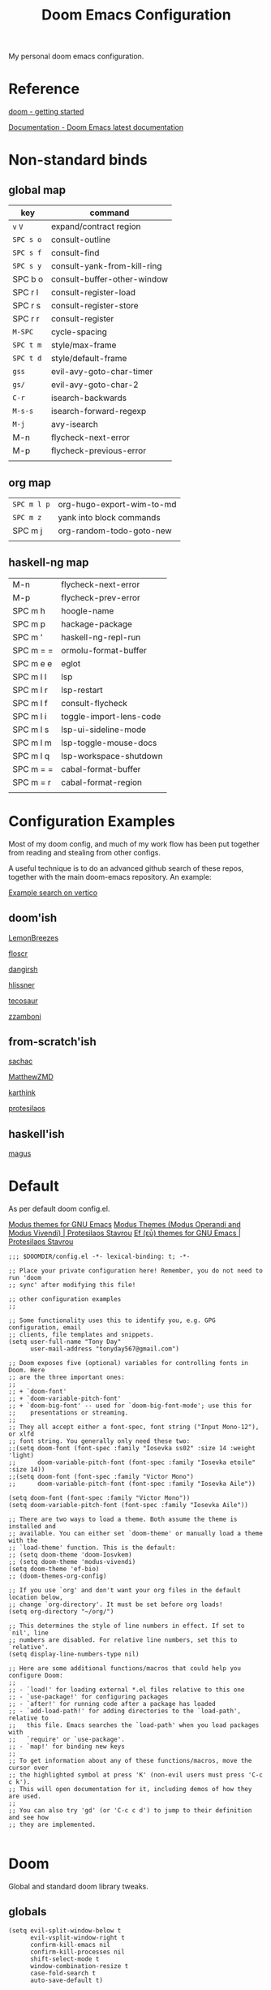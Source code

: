 #+TITLE: Doom Emacs Configuration

#+PROPERTY: header-args    :tangle config.el

My personal doom emacs configuration.

* Reference

[[https://github.com/doomemacs/doomemacs/blob/master/docs/getting_started.org][doom - getting started]]

[[https://docs.doomemacs.org/latest/][Documentation - Doom Emacs latest documentation]]

* Non-standard binds
** global map

| key     | command                     |
|---------+-----------------------------|
| ~v~ ~V~     | expand/contract region      |
| ~SPC s o~ | consult-outline             |
| ~SPC s f~ | consult-find                |
| ~SPC s y~ | consult-yank-from-kill-ring |
| SPC b o | consult-buffer-other-window |
| SPC r l | consult-register-load       |
| SPC r s | consult-register-store      |
| SPC r r | consult-register            |
| ~M-SPC~   | cycle-spacing               |
| ~SPC t m~ | style/max-frame             |
| ~SPC t d~ | style/default-frame         |
| ~gss~     | evil-avy-goto-char-timer    |
| ~gs/~     | evil-avy-goto-char-2        |
| ~C-r~     | isearch-backwards           |
| ~M-s-s~   | isearch-forward-regexp      |
| ~M-j~     | avy-isearch                 |
| M-n     | flycheck-next-error         |
| M-p     | flycheck-previous-error     |
|         |                             |

** org map

| ~SPC m l p~ | org-hugo-export-wim-to-md |
| ~SPC m z~   | yank into block commands  |
| SPC m j   | org-random-todo-goto-new  |
|           |                           |

** haskell-ng map

| M-n       | flycheck-next-error     |
| M-p       | flycheck-prev-error     |
| SPC m h   | hoogle-name             |
| SPC m p   | hackage-package         |
| SPC m '   | haskell-ng-repl-run     |
| SPC m = = | ormolu-format-buffer    |
| SPC m e e | eglot                   |
| SPC m l l | lsp                     |
| SPC m l r | lsp-restart             |
| SPC m l f | consult-flycheck        |
| SPC m l i | toggle-import-lens-code |
| SPC m l s | lsp-ui-sideline-mode    |
| SPC m l m | lsp-toggle-mouse-docs   |
| SPC m l q | lsp-workspace-shutdown  |
| SPC m = = | cabal-format-buffer     |
| SPC m = r | cabal-format-region     |
|           |                         |

* Configuration Examples

Most of my doom config, and much of my work flow has been put together from reading and stealing from other configs.

A useful technique is to do an advanced github search of these repos, together with the main doom-emacs repository. An example:

[[https://github.com/search?q=vertico+(repo%3Adoomemacs%2Fdoomemacs+OR+repo%3Ahlissner%2F.doom.d+OR+repo%3Afloscr%2Femacs.d+OR+repo%3ALemonBreezes%2Fcyber-angel-emacs+OR+repo%3Adangirsh%2F.doom.d+OR+repo%3Atecosaur%2Femacs-config+OR+repo%3Azzamboni%2Fdot-emacs+OR+repo%3AMatthewZMD%2F.emacs.d+OR+repo%3Akarthink%2F.emacs.d+OR+repo%3Aprotesilaos%2Fdotfiles+OR+repo%3Asachac%2F.emacs.d)&type=code&ref=advsearch][Example search on vertico]]

** doom'ish

[[https://github.com/LemonBreezes/cae-emacs][LemonBreezes]]

[[https://github.com/floscr/emacs.d][floscr]]

[[https://github.com/dangirsh/.doom.d][dangirsh]]

[[https://github.com/hlissner/doom-emacs-private][hlissner]]

[[https://github.com/tecosaur/emacs-config/][tecosaur]]

[[https://github.com/zzamboni/dot-doom/][zzamboni]]

** from-scratch'ish

[[https://github.com/sachac/.emacs.d][sachac]]

[[https://github.com/MatthewZMD/.emacs.d][MatthewZMD]]

[[https://github.com/karthink/.emacs.d][karthink]]

[[https://github.com/protesilaos/dotfiles][protesilaos]]

** haskell'ish

[[https://gitlab.com/magus/mes][magus]]

* Default

As per default doom config.el.

[[https://elpa.gnu.org/packages/doc/modus-themes.html#Fringes][Modus themes for GNU Emacs]]
[[https://protesilaos.com/emacs/modus-themes][Modus Themes (Modus Operandi and Modus Vivendi) | Protesilaos Stavrou]]
[[https://protesilaos.com/emacs/ef-themes#h:ac76ded0-af9b-4566-aff9-75142ef2d4ef][Ef (εὖ) themes for GNU Emacs | Protesilaos Stavrou]]

#+begin_src elisp
;;; $DOOMDIR/config.el -*- lexical-binding: t; -*-

;; Place your private configuration here! Remember, you do not need to run 'doom
;; sync' after modifying this file!

;; other configuration examples
;;

;; Some functionality uses this to identify you, e.g. GPG configuration, email
;; clients, file templates and snippets.
(setq user-full-name "Tony Day"
      user-mail-address "tonyday567@gmail.com")

;; Doom exposes five (optional) variables for controlling fonts in Doom. Here
;; are the three important ones:
;;
;; + `doom-font'
;; + `doom-variable-pitch-font'
;; + `doom-big-font' -- used for `doom-big-font-mode'; use this for
;;    presentations or streaming.
;;
;; They all accept either a font-spec, font string ("Input Mono-12"), or xlfd
;; font string. You generally only need these two:
;;(setq doom-font (font-spec :family "Iosevka ss02" :size 14 :weight 'light)
;;      doom-variable-pitch-font (font-spec :family "Iosevka etoile" :size 14))
;;(setq doom-font (font-spec :family "Victor Mono")
;;      doom-variable-pitch-font (font-spec :family "Iosevka Aile"))

(setq doom-font (font-spec :family "Victor Mono"))
(setq doom-variable-pitch-font (font-spec :family "Iosevka Aile"))

;; There are two ways to load a theme. Both assume the theme is installed and
;; available. You can either set `doom-theme' or manually load a theme with the
;; `load-theme' function. This is the default:
;; (setq doom-theme 'doom-Iosvkem)
;; (setq doom-theme 'modus-vivendi)
(setq doom-theme 'ef-bio)
;; (doom-themes-org-config)

;; If you use `org' and don't want your org files in the default location below,
;; change `org-directory'. It must be set before org loads!
(setq org-directory "~/org/")

;; This determines the style of line numbers in effect. If set to `nil', line
;; numbers are disabled. For relative line numbers, set this to `relative'.
(setq display-line-numbers-type nil)

;; Here are some additional functions/macros that could help you configure Doom:
;;
;; - `load!' for loading external *.el files relative to this one
;; - `use-package!' for configuring packages
;; - `after!' for running code after a package has loaded
;; - `add-load-path!' for adding directories to the `load-path', relative to
;;   this file. Emacs searches the `load-path' when you load packages with
;;   `require' or `use-package'.
;; - `map!' for binding new keys
;;
;; To get information about any of these functions/macros, move the cursor over
;; the highlighted symbol at press 'K' (non-evil users must press 'C-c c k').
;; This will open documentation for it, including demos of how they are used.
;;
;; You can also try 'gd' (or 'C-c c d') to jump to their definition and see how
;; they are implemented.

#+end_src

* Doom

Global and standard doom library tweaks.

** globals

#+begin_src elisp
(setq evil-split-window-below t
      evil-vsplit-window-right t
      confirm-kill-emacs nil
      confirm-kill-processes nil
      shift-select-mode t
      window-combination-resize t
      case-fold-search t
      auto-save-default t)

;; setq-default sets variables that are usually local to buffers
(setq-default truncate-lines nil
              indent-tabs-mode nil)

(map! ;; removes from kill ring
      [remap backward-kill-word] #'doom/delete-backward-word
      ;; replaces just-one-space
      "M-SPC" #'cycle-spacing
      [remap ibuffer] #'ibuffer-jump)

#+end_src

** doom-modeline

#+begin_src elisp
(setq doom-modeline-lsp-icon nil)
(setq doom-modeline-buffer-encoding nil)
(setq doom-modeline-buffer-state-icon nil)
(setq doom-modeline-vcs-max-length 8)
(setq doom-modeline-lsp nil)
(setq doom-modeline-modal nil)
#+end_src

** default frame

#+begin_src elisp
(defun style/left-frame ()
  (interactive)
  (cond
   ((string-equal system-type "windows-nt") ; Microsoft Windows
    (progn
      (set-frame-parameter (selected-frame) 'fullscreen nil)
      (set-frame-parameter (selected-frame) 'vertical-scroll-bars nil)
      (set-frame-parameter (selected-frame) 'horizontal-scroll-bars nil)
      (set-frame-parameter (selected-frame) 'top 10)
      (set-frame-parameter (selected-frame) 'left 6)
      (set-frame-parameter (selected-frame) 'height 40)
      (set-frame-parameter (selected-frame) 'width 120)))
   ((string-equal system-type "darwin") ; Mac OS X
    (progn
      (set-frame-parameter (selected-frame) 'fullscreen nil)
      (set-frame-parameter (selected-frame) 'vertical-scroll-bars nil)
      (set-frame-parameter (selected-frame) 'horizontal-scroll-bars nil)
      (set-frame-parameter (selected-frame) 'top 23)
      (set-frame-parameter (selected-frame) 'left 0)
      (set-frame-parameter (selected-frame) 'height 44)
      (set-frame-parameter (selected-frame) 'width 100)
      (message "default-frame set")))
   ((string-equal system-type "gnu/linux") ; linux
    (progn
      (message "Linux")))))

(add-to-list 'initial-frame-alist '(top . 23))
(add-to-list 'initial-frame-alist '(left . 0))
(add-to-list 'initial-frame-alist '(height . 44))
(add-to-list 'initial-frame-alist '(width . 100))

(defun style/max-frame ()
  (interactive)
  (if t
      (progn
        (set-frame-parameter (selected-frame) 'fullscreen 'fullboth)
        (set-frame-parameter (selected-frame) 'vertical-scroll-bars nil)
        (set-frame-parameter (selected-frame) 'horizontal-scroll-bars nil))
    (set-frame-parameter (selected-frame) 'top 26)
    (set-frame-parameter (selected-frame) 'left 2)
    (set-frame-parameter (selected-frame) 'width
                         (floor (/ (float (x-display-pixel-width)) 9.15)))
    (if (= 1050 (x-display-pixel-height))
        (set-frame-parameter (selected-frame) 'height
                             (if (>= emacs-major-version 24)
                                 66
                               55))
      (set-frame-parameter (selected-frame) 'height
                           (if (>= emacs-major-version 24)
                               75
                             64)))))

(style/left-frame)  ;; Focus new window after splitting
(map!
   :leader
   :nvm "tm" #'style/max-frame
   :nvm "td" #'style/left-frame)
#+end_src

** evil

#+begin_src elisp
(map!
 (:map 'override
   :v "v" #'er/expand-region
   :v "V" #'er/contract-region))
(map!
 (:map 'override
   :m "j" #'evil-next-visual-line
   :m "k" #'evil-previous-visual-line))
#+end_src

#+begin_src elisp
(setq evil-kill-on-visual-paste nil
      evil-want-C-u-scroll nil
      evil-want-integration t
      evil-want-keybinding nil
      evil-move-cursor-back nil
      evil-move-beyond-eol t
      evil-highlight-closing-paren-at-point-states nil)
#+end_src

#+begin_src elisp
(defun evil-forward-after-end (thing &optional count)
  "Move forward to end of THING.
The motion is repeated COUNT times."
  (setq count (or count 1))
  (cond
   ((> count 0)
    (forward-thing thing count))
   (t
    (unless (bobp) (forward-char -1))
    (let ((bnd (bounds-of-thing-at-point thing))
          rest)
      (when bnd
        (cond
         ((< (point) (cdr bnd)) (goto-char (car bnd)))
         ((= (point) (cdr bnd)) (cl-incf count))))
      (condition-case nil
          (when (zerop
                 (setq rest
                       (forward-thing thing count)))
            (end-of-thing thing))
        (error))
      rest))))

(evil-define-motion evil-forward-after-word-end (count &optional bigword)
  "Move the cursor to the end of the COUNT-th next word.
If BIGWORD is non-nil, move by WORDS."
  :type inclusive
  (let ((thing (if bigword 'evil-WORD 'evil-word))
        (count (or count 1)))
    (evil-signal-at-bob-or-eob count)
    (evil-forward-after-end thing count)))

(evil-define-motion evil-forward-after-WORD-end (count)
  "Move the cursor to the end of the COUNT-th next WORD."
  :type inclusive
  (evil-forward-after-word-end count t))

(map!
 :m "e" 'evil-forward-after-word-end
 :m "E" 'evil-forward-after-WORD-end
 :n "C-r"  nil
 :n "U" 'evil-undo)
#+end_src

** packages
*** vertico

#+begin_src elisp
(setq vertico-sort-function #'vertico-sort-history-alpha)
#+end_src

*** isearch

#+begin_src elisp
(define-key isearch-mode-map (kbd "M-j") 'avy-isearch)

(defun isearch-forward-other-window (prefix)
    "Function to isearch-forward in other-window."
    (interactive "P")
    (unless (one-window-p)
      (save-excursion
        (let ((next (if prefix -1 1)))
          (other-window next)
          (isearch-forward)
          (other-window (- next))))))

(defun isearch-backward-other-window (prefix)
  "Function to isearch-backward in other-window."
  (interactive "P")
  (unless (one-window-p)
    (save-excursion
      (let ((next (if prefix 1 -1)))
        (other-window next)
        (isearch-backward)
        (other-window (- next))))))

(define-key global-map (kbd "C-r") 'isearch-backward)
(define-key global-map (kbd "C-M-s") 'isearch-forward-other-window)
(define-key global-map (kbd "C-M-r") 'isearch-backward-other-window)
(define-key global-map (kbd "M-s-s") 'isearch-forward-regexp)
(define-key global-map (kbd "M-s-r") 'isearch-backward-regexp)
#+end_src

*** avy

[[https://karthinks.com/software/avy-can-do-anything/][Avy can do anything | Karthinks]]

Flipping gss and gs/

#+begin_src elisp
(map!
 (:map 'override
   :nvm "gss" #'evil-avy-goto-char-timer
   :nvm "gs/" #'evil-avy-goto-char-2))
#+end_src


#+begin_src elisp
(use-package! avy
 :config
 (setq avy-all-windows t)
)

(defun avy-action-embark (pt)
  (unwind-protect
      (save-excursion
        (goto-char pt)
        (embark-act))
    (select-window
     (cdr (ring-ref avy-ring 0))))
  t)

(setf (alist-get ?. avy-dispatch-alist) 'avy-action-embark)
#+end_src

*** ace-window

#+begin_src elisp
(map!
   :leader "w w" #'ace-window)
#+end_src

*** consult

#+begin_src elisp
(map!
   :leader "s f" #'consult-find
   :leader :desc "consult-outline" "s o" #'consult-outline
   :leader "b o" #'consult-buffer-other-window
   :leader "s y" #'consult-yank-from-kill-ring
   :leader "r l" #'consult-register-load
   :leader "r s" #'consult-register-store
   :leader "r r" #'consult-register
   [remap jump-to-register] #'consult-register-load)
#+end_src

*** spell-fu

[[https://github.com/doomemacs/doomemacs/issues/6246][doomemacs/doomemacs#6246 +spell/add-word does not create a personal dictionar...]]

#+begin_src sh :tangle no
mkdir -p ~/.config/emacs/.local/etc/ispell && echo personal_ws-1.1 en 0 >> ~/.config/emacs/.local/etc/ispell/.pws
#+end_src

Turn off spell-fu by default. If you remove the hook after! spell-fu, it's too late. spell-fu-ignore-modes only works if spell-fu-global-mode is set.

#+begin_src elisp
(remove-hook 'text-mode-hook #'spell-fu-mode)
;;(setq spell-fu-ignore-modes (list 'org-mode))
#+end_src

*** orderless

#+begin_src elisp
(use-package orderless
  :init
  (setq completion-styles '(orderless)
        completion-category-defaults nil
        completion-category-overrides '((file (styles . (partial-completion))))))
#+end_src

*** erc

message type codes: https://datatracker.ietf.org/doc/html/rfc2812

  #+begin_src elisp
  (setq erc-autojoin-channels-alist '(("libera.chat" "#haskell" "#emacs")))
  (setq erc-hide-list '("JOIN" "PART" "QUIT"))
  (setq erc-hide-timestamps t)
  (setq erc-autojoin-timing 'ident)
  ;; (erc-prompt-for-nickserv-password nil)
  (setq erc-track-exclude-types '("JOIN" "NICK" "PART" "QUIT" "MODE"
                                "324" "329" "332" "333" "353" "477"))
  #+end_src

*** latex

#+begin_src elisp
(after! latex
 (setq org-latex-packages-alist '(("" "tikz-cd" t) ("" "tikz" t)))
)
#+end_src

*** flycheck

#+begin_src elisp
(after! flycheck
  (map!
    :n "M-n" 'flycheck-next-error
    :n "M-p" 'flycheck-previous-error))
#+end_src

*** company

#+begin_src elisp
(after! company
  :config
  (setq +company-backend-alist (assq-delete-all 'prog-mode +company-backend-alist))
  (add-to-list '+company-backend-alist '(prog-mode (company-dabbrev-code :separate company-capf)))
  (map! :leader "ti" #'toggle-company-ispell))
#+end_src

#+RESULTS:

#+begin_src elisp :tangle no
(after! haskell-ng-mode
    (set-company-backend! 'haskell-ng-mode nil)
    (set-company-backend! 'haskell-ng-mode '(company-capf)))
#+end_src

#+begin_src elisp
(defun toggle-company-ispell ()
  "Toggle company ispell backend."
  (interactive)
  (cond
   ((memq 'company-ispell company-backends)
    (setq company-backends (delete 'company-ispell company-backends))
    (message "company-ispell disabled"))
   (t
    (push 'company-ispell company-backends)
    (message "company-ispell enabled!"))))
#+end_src

*** eglot

#+begin_src elisp
(after! eglot
  (setq-default eglot-workspace-configuration
                '((haskell
                   (plugin
                    (stan
                     (globalOn . :json-false))))))  ;; disable stan
  (setq eglot-autoshutdown t)  ;; shutdown language server after closing last file
  (setq eglot-confirm-server-initiated-edits nil)  ;; allow edits without confirmation
  (push  '(haskell-ng-mode . ("haskell-language-server-wrapper" "--lsp")) eglot-server-programs))

(defun eldoc-documentation-tweak ()
    (interactive)
    (setq-local eldoc-echo-area-prefer-doc-buffer t
                eldoc-echo-area-use-multiline-p nil
                eldoc-documentation-strategy 'eldoc-documentation-enthusiast)
    (setq-local eldoc-documentation-functions
      '(flymake-eldoc-function
        eglot-signature-eldoc-function
        eglot-hover-eldoc-function)))

(defun eldoc-documentation-lsp-tweak ()
    (interactive)
    (setq-local eldoc-echo-area-prefer-doc-buffer t
                eldoc-echo-area-use-multiline-p nil
                eldoc-documentation-strategy 'eldoc-documentation-enthusiast)
    (setq-local eldoc-documentation-functions nil))

#+end_src

* Org
** general tweaks

#+begin_src elisp
(after! org
  :config
  (setq
   org-log-into-drawer t
   org-startup-folded t
   org-support-shift-select t
   org-insert-heading-respect-content t
   org-startup-with-inline-images t
   org-cycle-include-plain-lists 'integrate
   ;; https://github.com/syl20bnr/spacemacs/issues/13465
   org-src-tab-acts-natively nil
   ;; from org-modern example
   org-auto-align-tags nil
   org-tags-column 0
   org-fold-catch-invisible-edits 'show-and-error
   org-special-ctrl-a/e t
   org-hide-emphasis-markers t
   org-pretty-entities t
   org-ellipsis "…"
   org-agenda-tags-column 0
   org-agenda-block-separator ?─)
   (remove-hook 'org-mode-hook 'flyspell-mode)
   (setq-default org-todo-keywords '((sequence "ToDo(t)" "Next(n)" "Blocked(b)" "|" "Done(d)")))
)
 #+end_src

** org-agenda

#+begin_src elisp
(after! org-agenda
  :config
  (setq org-agenda-span 'week
        org-agenda-use-time-grid nil
        org-agenda-start-day "-0d"
        org-agenda-block-separator nil
        org-agenda-skip-scheduled-if-done t
        org-agenda-inhibit-startup nil
        org-agenda-show-future-repeats nil
        org-agenda-compact-blocks t
        org-agenda-window-setup 'other-window
        org-agenda-show-all-dates nil
        org-agenda-prefix-format
         '((agenda . " %-24t")
           (todo . " %-24(org-name-short)")))
  (setq org-agenda-custom-commands
         '(("n" "next"
            ((agenda "" ((org-agenda-overriding-header "")))
             (todo "Next" ((org-agenda-overriding-header "Next")))))
           ("z" "z-agenda"
            ((agenda "" ((org-agenda-overriding-header "")))
             (todo "Next" ((org-agenda-overriding-header "Next")))
             (todo "Blocked" ((org-agenda-overriding-header "Blocked")))
             (todo "ToDo" ((org-agenda-overriding-header "ToDo")))))))
  (map! :leader "oz" #'agenda-z))

(defun org-name-short ()
  (interactive)
  (let
      ((xs (seq-subseq (file-name-split (buffer-file-name)) -2)))
      (concat
      (concat (nth 0 xs) "/")
      (file-name-base
      (nth 1 xs)))))

(defun agenda-z ()
  (interactive)
  (org-agenda nil "z"))
#+end_src

** org-capture

#+begin_src elisp
(after! org
  (setq
   org-capture-templates
   (quote
    (("r" "refile" entry
      (file "~/org/refile.org")
      "* ToDo %?
")
     ("z" "bugz" entry
      (file+headline "~/org/bugz.org" "bugz!")
      "* ToDo %?
%a")))))
#+end_src

** Turn company mode off

#+begin_src elisp
(after! org
  :config
  (progn
    (set-company-backend! 'org-mode nil)
    (set-company-backend! 'org-mode '(:separate company-yasnippet company-dabbrev))))
#+end_src

** yank-into-block

#+begin_src elisp
(after! org
  :config
  (defun display-ansi-colors ()
    (interactive)
    (let ((inhibit-read-only t))
      (ansi-color-apply-on-region (point-min) (point-max))))
   (add-hook 'org-babel-after-execute-hook #'display-ansi-colors)

   (map! :map org-mode-map
         :localleader
         (:prefix ("z" . "yank to block")
          :nvm "b" #'org-yank-into-new-block
          :nvm "e" #'org-yank-into-new-block-elisp
          :nvm "s" #'org-yank-into-new-block-sh
          :nvm "h" #'org-yank-into-new-block-haskell
          :nvm "n" #'org-new-block-haskell
          :nvm "z" (cmd! (org-new-block ""))
          :nvm "q" #'org-yank-into-new-quote)))

(defun org-yank-into-new-block (&optional template)
    (interactive)
    (let ((begin (point))
          done)
      (unwind-protect
          (progn
            (end-of-line)
            (yank)
            (push-mark begin)
            (setq mark-active t)
            (if template
             (org-insert-structure-template template)
             (call-interactively #'org-insert-structure-template))
            (setq done t)
            (deactivate-mark)
            (let ((case-fold-search t))
              (re-search-forward (rx bol "#+END_")))
            (forward-line 1))
        (unless done
          (deactivate-mark)
          (delete-region begin (point))))))

(defun org-new-block (&optional template)
    (interactive)
    (let ((begin (point))
          done)
      (unwind-protect
          (progn
            (end-of-line)
            (push-mark begin)
            (setq mark-active t)
            (if template
             (org-insert-structure-template template)
             (call-interactively #'org-insert-structure-template))
            (setq done t)
            (deactivate-mark)
            (evil-org-open-above 1))
        (unless done
          (deactivate-mark)
          (delete-region begin (point))))))

(defun org-yank-into-new-block-elisp ()
  (interactive)
  (org-yank-into-new-block "src elisp"))

(defun org-yank-into-new-block-sh ()
  (interactive)
  (org-yank-into-new-block "src sh :results output"))

(defun org-yank-into-new-block-haskell ()
  (interactive)
  (org-yank-into-new-block "src haskell-ng :results output"))

(defun org-new-block-haskell ()
  (interactive)
  (org-new-block "src haskell-ng :results output"))

(defun org-yank-into-new-quote ()
  (interactive)
  (org-yank-into-new-block "quote"))
#+end_src

** org-random-todo

[[https://github.com/unhammer/org-random-todo][unhammer/org-random-todo]]

#+begin_src elisp
(after! org
  (use-package! org-random-todo
    :defer-incrementally t
    :commands (org-random-todo-goto-new)
    :config
    (map! :map org-mode-map
        :localleader
        (:nvm "j" #'org-random-todo-goto-new))))

(after! org-agenda
  (map! :map org-agenda-mode-map
        :localleader
        (:nvm "j" #'org-random-todo-goto-new)))
#+end_src

** hugo

docs: [[https://ox-hugo.scripter.co/][ox-hugo - Org to Hugo exporter]]

~backtrace~ bug:
https://github.com/hlissner/doom-emacs/issues/5721#issuecomment-958342837

Setup is section-based. To add a post:

- add export_file_name to the properties.
#+begin_quote
:PROPERTIES:
:EXPORT_FILE_NAME: test2
:END:
#+end_quote

- add auto save at the bottom of the file:

  #+begin_quote
 * Locals

# Local Variables:
# eval: (org-hugo-auto-export-mode)
# End:
#+end_quote

A ToDo in the header makes the post a draft.

#+begin_src elisp
(after! org
  :config
  (use-package backtrace)
  (setq org-hugo-base-dir "~/site"
        org-hugo-auto-set-lastmod t
        org-hugo-use-code-for-kbd t
        org-hugo-date-format "%Y-%m-%d")
    (map! :map org-mode-map
        :localleader
        (:nvm "lp" #'org-hugo-export-wim-to-md)))
#+end_src

* haskell-ng

[[https://gitlab.com/magus/mes][Magnus Therning / My Emacs Setup · GitLab]]

** treesit installation (run first-time only)

I performed these steps manually, and this is indicative only:

  #+begin_src elisp :tangle no
  (setq treesit-language-source-alist '((cabal ("https://gitlab.com/magus/tree-sitter-cabal.git" "main" "src" "gcc-13" "c++-13")) (haskell "https://github.com/tree-sitter/tree-sitter-haskell")))
  (treesit-install-language-grammar 'haskell)
  (treesit-install-language-grammar 'cabal)
  #+end_src

  #+RESULTS:

** haskell-ng-mode

[[https://gitlab.com/magus/haskell-ng-mode][Magnus Therning / haskell-ng-mode · GitLab]]

#+begin_src elisp
(after! treesit
(use-package! haskell-ng-mode
  :diminish haskell-ng-mode
  :load-path "~/.config/doom/repos/haskell-ng-mode"
  :init
  (add-to-list 'treesit-language-source-alist '(haskell "https://github.com/tree-sitter/tree-sitter-haskell"))
  ; (add-to-list 'treesit-language-source-alist '(cabal ("https://gitlab.com/magus/tree-sitter-cabal.git" "main" "src" "gcc-13" "c++-13")))
  (add-to-list 'treesit-language-source-alist '(cabal ("https://gitlab.com/magus/tree-sitter-cabal.git")))
  (add-to-list 'major-mode-remap-alist '(haskell-mode . haskell-ng-mode))
  (add-to-list 'major-mode-remap-alist '(cabal-mode . cabal-ng-mode))
  (defalias 'haskell-mode #'haskell-ng-mode)
  (defalias 'cabal-mode #'cabal-ng-mode)
  :hook
  ;;(haskell-ng-mode . eglot-ensure)
  ;;(haskell-ng-mode . eldoc-documentation-tweak)
  (haskell-ng-mode . (lambda () (setq-local tab-width 2)))
  (haskell-ng-mode . (lambda () (setq mode-name "λ")))
  :config
  (use-package! ormolu)
  (map! :localleader
        :map haskell-ng-mode-map
        :nvm "'" #'haskell-ng-repl-run
        :nvm "h" #'hoogle-name
        :nvm "p" #'hackage-package
        (:prefix ("=" . "format")
         :nvm "=" #'ormolu-format-buffer)
        (:prefix ("e" . "eglot")
         :nvm "e" #'eglot
         :nvm "d" #'eldoc-documentation-tweak
         :nvm "D" #'eldoc-documentation-lsp-tweak
         :nvm "r" #'eglot-reconnect
         :nvm "q" #'eglot-shutdown)
        (:prefix ("t" . "treemacs")
         :nvm "c" #'lsp-treemacs-call-hierarchy
         :nvm "e" #'lsp-treemacs-errors-list
         :nvm "r" #'lsp-treemacs-references)
        (:prefix ("l" . "lsp")
         :nvm "m" #'lsp-toggle-mouse-docs
         :nvm "l" #'lsp
         :nvm "f" #'consult-flycheck
         :nvm "F" #'consult-lsp-diagnostics
         :nvm "i" #'toggle-import-lens-code
         :nvm "s" #'lsp-ui-sideline-mode
         :nvm "r" #'lsp-workspace-restart
         :nvm "q" #'lsp-workspace-shutdown))

  (map! :localleader
        :map cabal-ng-mode-map
        (:prefix ("=" . "format")
         :nvm "=" #'cabal-format-buffer
         :nvm "r" #'cabal-format-region)
        :nvm "p" #'hackage-package
        :nvm "h" #'hoogle-name
         )))
#+end_src

#+begin_src elisp
(defun hackage-package (package)
  "Open current PACKAGE at hackage."
  (interactive (list
                (read-string (format "Lookup package (%s): " (thing-at-point 'symbol))
                             nil nil (thing-at-point 'word))))
  (browse-url (format "https://hackage.haskell.org/package/%s" (url-hexify-string package))))

(defun hoogle-name (name)
  "Lookup NAME at hoogle."
  (interactive (list
                (read-string (format "Hoogle lookup: %s" (thing-at-point 'symbol))
                             nil nil (thing-at-point 'symbol))))
  (browse-url (format "https://hoogle.haskell.org/?hoogle=%s" (url-hexify-string name))))
#+end_src

#+RESULTS:
: hoogle-name

#+begin_src elisp
(after! dumb-jump
  (add-to-list '+lookup-provider-url-alist '("hoogle"  "https://hoogle.haskell.org/?hoogle=%s"))
  (add-to-list '+lookup-provider-url-alist '("hackage"  "https://hackage.haskell.org/package/%s"))
)
#+end_src

** require

FIXME: Not sure why this is required

#+begin_src elisp
(require 'haskell-ng-mode)
#+end_src

#+RESULTS:
: haskell-ng-mode

** ob-haskell-ng

[[https://github.com/tonyday567/ob-haskell-ng][tonyday567/ob-haskell-ng]]

#+begin_src elisp
(use-package! ob-haskell-ng
  :load-path "~/.config/doom/repos/ob-haskell-ng"
  :config
  (setq org-babel-default-header-args '((:results . "replace output") (:exports . "both")))
)
#+end_src

** combobulate

[[https://github.com/mickeynp/combobulate][mickeynp/combobulate]]

 #+begin_src elisp
 (use-package! combobulate)
 #+end_src

** lsp

#+begin_src elisp
(after! lsp-mode
  (setq lsp-auto-execute-action nil)
  (setq lsp-modeline-diagnostics-enable nil)
  (defun lsp-toggle-mouse-docs ()
   (interactive)
   (if lsp-ui-doc-show-with-mouse
     (setq lsp-ui-doc-show-with-mouse nil)
     (setq lsp-ui-doc-show-with-mouse t)
   )
  )
)
#+end_src

#+begin_src elisp
(after! lsp-ui
  (message "after lsp-ui triggered")
  (setq lsp-ui-show-with-mouse t)
)
#+end_src

#+begin_src elisp
(use-package! lsp-haskell
  :config
  (setq
        lsp-haskell-plugin-stan-global-on nil
        lsp-haskell-plugin-import-lens-code-actions-on t
        lsp-haskell-plugin-ghcide-type-lenses-config-mode t
        lsp-haskell-plugin-eval-global-on nil
        lsp-haskell-plugin-ghcide-type-lenses-global-on t
        lsp-haskell-plugin-import-lens-code-lens-on t
        lsp-haskell-plugin-hlint-diagnostics-on t
        lsp-haskell-plugin-retrie-global-on nil
        lsp-haskell-plugin-alternate-number-format-global-on nil
        )
  (defun toggle-import-lens-code ()
   (interactive)
   (if lsp-haskell-plugin-import-lens-code-lens-on
     (setq lsp-haskell-plugin-import-lens-code-lens-on nil)
     (setq lsp-haskell-plugin-import-lens-code-lens-on t)
   )
   (lsp-workspace-restart (lsp--read-workspace))
  )
 )
#+end_src

#+begin_src elisp
(use-package! lsp-treemacs
  :config
  (lsp-treemacs-sync-mode 1)
  (setq lsp-treemacs-errors-position-params '((side . left)))
)
#+end_src


** treesit

#+begin_src elisp

(after! treesit
(defun ts-inspect ()
  (interactive)
  (when-let* ((nap (treesit-node-at (point))))
    (message "%S - %S" nap (treesit-node-type nap))))

(defun ts-query-root (query)
  (interactive "sQuery: ")
  (let ((ss0 (treesit-query-capture (treesit-buffer-root-node) query)))
    (message "%S" ss0))))

#+end_src

** flymake

#+begin_src elisp
(after! haskell-ng-mode
  (map! :localleader
        :map haskell-ng-mode-map
        "n" #'flymake-goto-next-error
        "p" #'flymake-goto-prev-error
        "e" #'consult-flymake))
#+end_src

** haskell-lite

[[https://github.com/tonyday567/haskell-lite][tonyday567/haskell-lite]]

#+begin_src elisp
(use-package! haskell-lite
  :load-path "~/.config/doom/repos/haskell-lite"
)
#+end_src

*** org-babel bindings

  #+begin_src elisp
  (after! org
  (map! :localleader
        :map org-mode-map
        (:prefix ("m" . "haskell-ng-repl")
         :nvm "s" #'haskell-ng-repl-run
         :nvm "p" #'haskell-lite-prompt
         :desc "run n go" :nvm "g" (cmd! (haskell-ng-repl-run t))
         :nvm "q" #'haskell-lite-repl-quit
         :nvm "r" #'haskell-lite-repl-restart
         :nvm "b" #'haskell-lite-repl-show)))
  #+end_src
*** haskell-ng-repl bindings

  #+begin_src elisp
  (after! org
  (map! :localleader
        :map haskell-ng-mode-map
        (:prefix ("m" . "haskell-ng-repl")
         :nvm "s" #'haskell-ng-repl-run
         :nvm "p" #'haskell-lite-prompt
         :desc "run n go" :nvm "g" (cmd! (haskell-ng-repl-run t))
         :nvm "q" #'haskell-lite-repl-quit
         :nvm "r" #'haskell-lite-repl-restart
         :nvm "b" #'haskell-lite-repl-show)))
  #+end_src
** Tidal

[[https://github.com/tidalcycles/Tidal][tidalcycles/Tidal: Pattern language]]

#+begin_src elisp
(use-package! tidal
    :init
    (progn
      (setq tidal-interpreter "ghci")
      (setq tidal-interpreter-arguments (list "ghci" "-XOverloadedStrings" "-package" "tidal"))
      (setq tidal-boot-script-path "~/.config/emacs/.local/straight/repos/Tidal/BootTidal.hs")
      ))
#+end_src

* Non-standard packages
** beacon

[[https://github.com/Malabarba/beacon][Malabarba/beacon]]

#+begin_src elisp
(use-package! beacon
  :config (beacon-mode 1))
#+end_src

** iscroll

[[https://github.com/casouri/iscroll][casouri/iscroll]]

#+begin_src elisp
(use-package! iscroll
  :config (iscroll-mode 1))
#+end_src

** diminish

#+begin_src elisp
(use-package! diminish)
#+end_src

** auto-activating-snippets

[[https://github.com/ymarco/auto-activating-snippets][ymarco/auto-activating-snippets]]

#+begin_src elisp
(use-package! aas
    :hook (org-mode . aas-activate-for-major-mode)
    :config
        (aas-set-snippets 'org-mode
            ;; expand unconditionally
            "-]" "- [ ] "
            ";ig" #'insert-register
            ";ro" ":results output"))
#+end_src

** graphviz

[[https://github.com/ppareit/graphviz-dot-mode][ppareit/graphviz-dot-mode]]

#+begin_src elisp
(use-package graphviz-dot-mode
  :config
  (setq graphviz-dot-indent-width 4))
  (setq graphviz-dot-preview-extension "svg")
#+end_src

** uiua

#+begin_src elisp
(use-package! uiua-ts-mode
  :mode "\\.ua\\'")
#+end_src

** spacious-padding


[[https://protesilaos.com/codelog/2023-06-03-emacs-spacious-padding/][Emacs: my new ‘spacious-padding’ package | Protesilaos Stavrou]]

#+begin_src elisp
(use-package! spacious-padding
  :config
    (spacious-padding-mode t)
)
#+end_src

** vertico-posframe

[[https://github.com/tumashu/vertico-posframe][tumashu/vertico-posframe]]

#+begin_src elisp
(use-package! vertico-posframe
  :config
    (vertico-posframe-mode t)
    (map! :leader "tp" #'vertico-posframe-cleanup)
)
#+end_src

** dashboard

[[https://github.com/emacs-dashboard/emacs-dashboard][emacs-dashboard/emacs-dashboard]]

[[https://orgmode.org/manual/Matching-tags-and-properties.html][Matching tags and properties (The Org Manual)]]

#+begin_src elisp
(use-package! dashboard
  :config
    (setq dashboard-items
      '((recents  . 5)
        (agenda . 10)
        (projects . 5)
        (bookmarks . 5)))
    (setq dashboard-banner-logo-title "welcome, Sir, to Cyprus. -- Goats and Monkeys!")
    ;(setq dashboard-display-icons-p t)
    ;(setq dashboard-icon-type 'nerd-icons)
    (setq dashboard-set-navigator t)
    (setq dashboard-startup-banner nil)
    (setq dashboard-set-footer nil)
    (setq dashboard-item-shortcuts '((recents . "r") (bookmarks . "m") (projects . "p") (agenda . "a") (registers . "e")))
    (setq dashboard-filter-agenda-entry 'dashboard-no-filter-agenda)
    (setq dashboard-agenda-prefix-format "%s%-12:c")
    ;(setq dashboard-agenda-sort-strategy '(todo-state-up))
    (setq dashboard-item-names '(("Recent Files:" . "Recent:")
                                 ("Agenda for the coming week:" . "Next:")))
    (setq dashboard-match-agenda-entry "+TODO=\"Next\"|SCHEDULED<\"<now>\"")
    ;(setq dashboard-set-heading-icons t)
    ;(setq dashboard-set-file-icons t)
    (map! :leader "ox" #'dashboard-open)
    (dashboard-setup-startup-hook))
#+end_src

** ef-themes

#+begin_src elisp
(use-package! ef-themes
  :config
  (setq ef-themes-to-toggle '(ef-bio ef-dark))
  (mapc #'disable-theme custom-enabled-themes)
  (ef-themes-select 'ef-bio))
#+end_src


